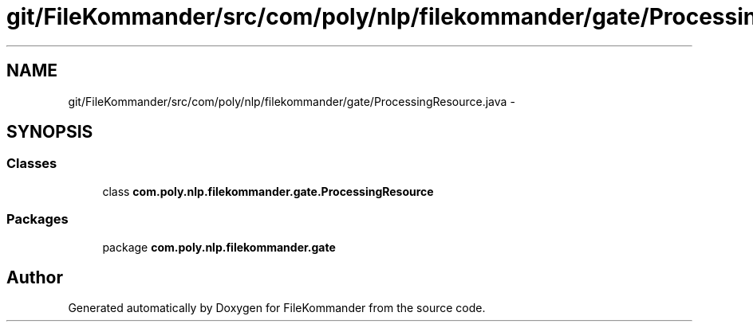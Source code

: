 .TH "git/FileKommander/src/com/poly/nlp/filekommander/gate/ProcessingResource.java" 3 "Thu Dec 20 2012" "Version 0.001" "FileKommander" \" -*- nroff -*-
.ad l
.nh
.SH NAME
git/FileKommander/src/com/poly/nlp/filekommander/gate/ProcessingResource.java \- 
.SH SYNOPSIS
.br
.PP
.SS "Classes"

.in +1c
.ti -1c
.RI "class \fBcom\&.poly\&.nlp\&.filekommander\&.gate\&.ProcessingResource\fP"
.br
.in -1c
.SS "Packages"

.in +1c
.ti -1c
.RI "package \fBcom\&.poly\&.nlp\&.filekommander\&.gate\fP"
.br
.in -1c
.SH "Author"
.PP 
Generated automatically by Doxygen for FileKommander from the source code\&.
